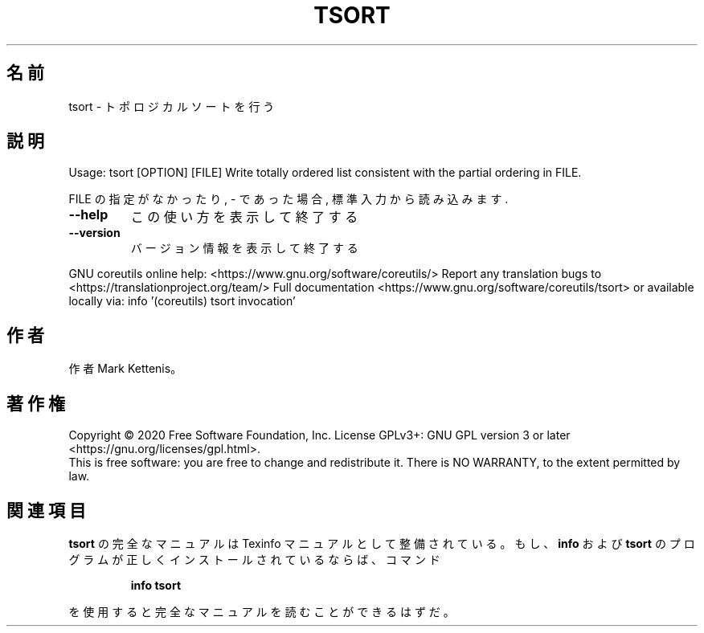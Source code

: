 .\" DO NOT MODIFY THIS FILE!  It was generated by help2man 1.47.13.
.TH TSORT "1" "2021年4月" "GNU coreutils" "ユーザーコマンド"
.SH 名前
tsort \- トポロジカルソートを行う
.SH 説明
.\" Add any additional description here
.PP
Usage: tsort [OPTION] [FILE]
Write totally ordered list consistent with the partial ordering in FILE.
.PP
FILE の指定がなかったり, \- であった場合, 標準入力から読み込みます.
.TP
\fB\-\-help\fR
この使い方を表示して終了する
.TP
\fB\-\-version\fR
バージョン情報を表示して終了する
.PP
GNU coreutils online help: <https://www.gnu.org/software/coreutils/>
Report any translation bugs to <https://translationproject.org/team/>
Full documentation <https://www.gnu.org/software/coreutils/tsort>
or available locally via: info '(coreutils) tsort invocation'
.SH 作者
作者 Mark Kettenis。
.SH 著作権
Copyright \(co 2020 Free Software Foundation, Inc.
License GPLv3+: GNU GPL version 3 or later <https://gnu.org/licenses/gpl.html>.
.br
This is free software: you are free to change and redistribute it.
There is NO WARRANTY, to the extent permitted by law.
.SH 関連項目
.B tsort
の完全なマニュアルは Texinfo マニュアルとして整備されている。もし、
.B info
および
.B tsort
のプログラムが正しくインストールされているならば、コマンド
.IP
.B info tsort
.PP
を使用すると完全なマニュアルを読むことができるはずだ。

